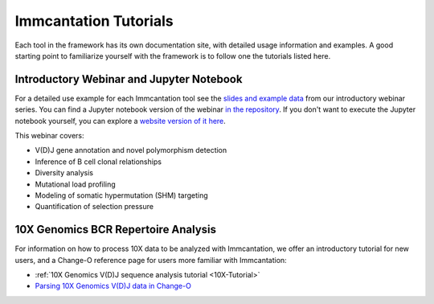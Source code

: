 Immcantation Tutorials
===========================================================================================

Each tool in the framework has its own documentation site, with detailed usage information 
and examples. A good starting point to familiarize yourself with the framework is to
follow one the tutorials listed here.


Introductory Webinar and Jupyter Notebook
-------------------------------------------------------------------------------------------

For a detailed use example for each Immcantation tool see the
`slides and example data <https://goo.gl/FpW3Sc>`_ from our introductory webinar series. 
You can find a Jupyter notebook version of the webinar `in the repository <https://bitbucket.org/kleinstein/immcantation/src/default/training/>`_.
If you don't want to execute the Jupyter notebook yourself, you can explore a
`website version of it here <https://kleinstein.bitbucket.io/tutorials/intro-lab/index.html>`_.


This webinar covers:

* V(D)J gene annotation and novel polymorphism detection

* Inference of B cell clonal relationships

* Diversity analysis

* Mutational load profiling

* Modeling of somatic hypermutation (SHM) targeting

* Quantification of selection pressure

10X Genomics BCR Repertoire Analysis
-------------------------------------------------------------------------------------------

For information on how to process 10X data to be analyzed with Immcantation, we offer an introductory tutorial for new users, and a Change-O reference page for users more familiar with Immcantation:

* :ref:`10X Genomics V(D)J sequence analysis tutorial <10X-Tutorial>`

* `Parsing 10X Genomics V(D)J data in Change-O <https://changeo.readthedocs.io/en/stable/examples/10x.html>`_
